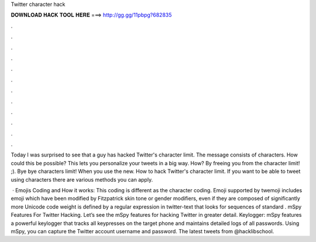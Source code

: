 Twitter character hack



𝐃𝐎𝐖𝐍𝐋𝐎𝐀𝐃 𝐇𝐀𝐂𝐊 𝐓𝐎𝐎𝐋 𝐇𝐄𝐑𝐄 ===> http://gg.gg/11pbpg?682835



.



.



.



.



.



.



.



.



.



.



.



.

Today I was surprised to see that a guy has hacked Twitter's character limit. The message consists of characters. How could this be possible? This lets you personalize your tweets in a big way. How? By freeing you from the character limit! ;). Bye bye characters limit! When you use the new. How to hack Twitter's character limit. If you want to be able to tweet using characters there are various methods you can apply.

 · Emojis Coding and How it works: This coding is different as the character coding. Emoji supported by twemoji includes emoji which have been modified by Fitzpatrick skin tone or gender modifiers, even if they are composed of significantly more Unicode code  weight is defined by a regular expression in twitter-text that looks for sequences of standard . mSpy Features For Twitter Hacking. Let’s see the mSpy features for hacking Twitter in greater detail. Keylogger: mSpy features a powerful keylogger that tracks all keypresses on the target phone and maintains detailed logs of all passwords. Using mSpy, you can capture the Twitter account username and password. The latest tweets from @hacklibschool.
